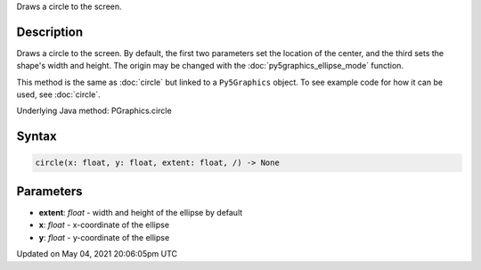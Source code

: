 .. title: Py5Graphics.circle()
.. slug: py5graphics_circle
.. date: 2021-05-04 20:06:05 UTC+00:00
.. tags:
.. category:
.. link:
.. description: py5 Py5Graphics.circle() documentation
.. type: text

Draws a circle to the screen.

Description
===========

Draws a circle to the screen. By default, the first two parameters set the location of the center, and the third sets the shape's width and height. The origin may be changed with the :doc:`py5graphics_ellipse_mode` function.

This method is the same as :doc:`circle` but linked to a ``Py5Graphics`` object. To see example code for how it can be used, see :doc:`circle`.

Underlying Java method: PGraphics.circle

Syntax
======

.. code:: python

    circle(x: float, y: float, extent: float, /) -> None

Parameters
==========

* **extent**: `float` - width and height of the ellipse by default
* **x**: `float` - x-coordinate of the ellipse
* **y**: `float` - y-coordinate of the ellipse


Updated on May 04, 2021 20:06:05pm UTC

